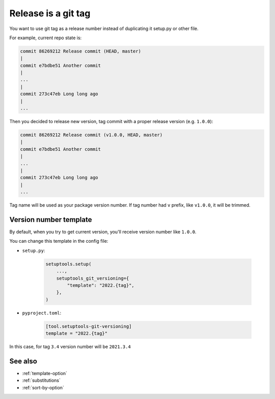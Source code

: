 .. _tag-release
Release is a git tag
^^^^^^^^^^^^^^^^^^^^^

You want to use git tag as a release number instead of duplicating it
setup.py or other file.

For example, current repo state is:

.. code:: bash

    commit 86269212 Release commit (HEAD, master)
    |
    commit e7bdbe51 Another commit
    |
    ...
    |
    commit 273c47eb Long long ago
    |
    ...

Then you decided to release new version, tag commit with a proper release version (e.g. ``1.0.0``):

.. code:: bash

    commit 86269212 Release commit (v1.0.0, HEAD, master)
    |
    commit e7bdbe51 Another commit
    |
    ...
    |
    commit 273c47eb Long long ago
    |
    ...

Tag name will be used as your package version number.
If tag number had ``v`` prefix, like ``v1.0.0``, it will be trimmed.


Version number template
""""""""""""""""""""""""

By default, when you try to get current version, you'll receive version
number like ``1.0.0``.

You can change this template in the config file:

- ``setup.py``:

    .. code:: python

        setuptools.setup(
            ...,
            setuptools_git_versioning={
                "template": "2022.{tag}",
            },
        )

- ``pyproject.toml``:

    .. code:: toml

        [tool.setuptools-git-versioning]
        template = "2022.{tag}"

In this case, for tag ``3.4`` version number will be ``2021.3.4``


See also
""""""""
- :ref:`template-option`
- :ref:`substitutions`
- :ref:`sort-by-option`
